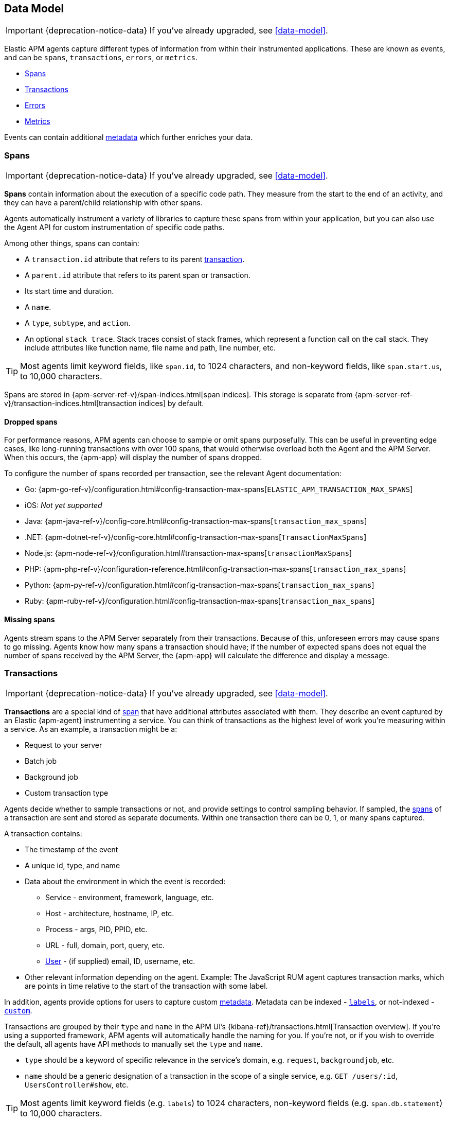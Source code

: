 [[apm-data-model]]
== Data Model

IMPORTANT: {deprecation-notice-data}
If you've already upgraded, see <<data-model>>.

Elastic APM agents capture different types of information from within their instrumented applications.
These are known as events, and can be `spans`, `transactions`, `errors`, or `metrics`.

* <<transaction-spans>>
* <<transactions>>
* <<errors>>
* <<metrics>>

Events can contain additional <<metadata,metadata>> which further enriches your data.

[[transaction-spans]]
=== Spans

IMPORTANT: {deprecation-notice-data}
If you've already upgraded, see <<data-model>>.

*Spans* contain information about the execution of a specific code path.
They measure from the start to the end of an activity,
and they can have a parent/child relationship with other spans.

Agents automatically instrument a variety of libraries to capture these spans from within your application,
but you can also use the Agent API for custom instrumentation of specific code paths.

Among other things, spans can contain:

* A `transaction.id` attribute that refers to its parent <<transactions,transaction>>.
* A `parent.id` attribute that refers to its parent span or transaction.
* Its start time and duration.
* A `name`.
* A `type`, `subtype`, and `action`.
* An optional `stack trace`. Stack traces consist of stack frames,
which represent a function call on the call stack.
They include attributes like function name, file name and path, line number, etc.

TIP: Most agents limit keyword fields, like `span.id`, to 1024 characters,
and non-keyword fields, like `span.start.us`, to 10,000 characters.

Spans are stored in {apm-server-ref-v}/span-indices.html[span indices].
This storage is separate from {apm-server-ref-v}/transaction-indices.html[transaction indices] by default.

[float]
[[dropped-spans]]
==== Dropped spans

For performance reasons, APM agents can choose to sample or omit spans purposefully.
This can be useful in preventing edge cases, like long-running transactions with over 100 spans,
that would otherwise overload both the Agent and the APM Server.
When this occurs, the {apm-app} will display the number of spans dropped.

To configure the number of spans recorded per transaction, see the relevant Agent documentation:

* Go: {apm-go-ref-v}/configuration.html#config-transaction-max-spans[`ELASTIC_APM_TRANSACTION_MAX_SPANS`]
* iOS: _Not yet supported_
* Java: {apm-java-ref-v}/config-core.html#config-transaction-max-spans[`transaction_max_spans`]
* .NET: {apm-dotnet-ref-v}/config-core.html#config-transaction-max-spans[`TransactionMaxSpans`]
* Node.js: {apm-node-ref-v}/configuration.html#transaction-max-spans[`transactionMaxSpans`]
* PHP: {apm-php-ref-v}/configuration-reference.html#config-transaction-max-spans[`transaction_max_spans`]
* Python: {apm-py-ref-v}/configuration.html#config-transaction-max-spans[`transaction_max_spans`]
* Ruby: {apm-ruby-ref-v}/configuration.html#config-transaction-max-spans[`transaction_max_spans`]

[float]
[[missing-spans]]
==== Missing spans

Agents stream spans to the APM Server separately from their transactions.
Because of this, unforeseen errors may cause spans to go missing.
Agents know how many spans a transaction should have;
if the number of expected spans does not equal the number of spans received by the APM Server,
the {apm-app} will calculate the difference and display a message.

[[transactions]]
=== Transactions

IMPORTANT: {deprecation-notice-data}
If you've already upgraded, see <<data-model>>.

*Transactions* are a special kind of <<transaction-spans,span>> that have additional attributes associated with them.
They describe an event captured by an Elastic {apm-agent} instrumenting a service.
You can think of transactions as the highest level of work you’re measuring within a service.
As an example, a transaction might be a:

* Request to your server
* Batch job
* Background job
* Custom transaction type

Agents decide whether to sample transactions or not,
and provide settings to control sampling behavior.
If sampled, the <<transaction-spans,spans>> of a transaction are sent and stored as separate documents.
Within one transaction there can be 0, 1, or many spans captured.

A transaction contains:

* The timestamp of the event
* A unique id, type, and name
* Data about the environment in which the event is recorded:
** Service - environment, framework, language, etc.
** Host - architecture, hostname, IP, etc.
** Process - args, PID, PPID, etc.
** URL - full, domain, port, query, etc.
** <<user-fields,User>> - (if supplied) email, ID, username, etc.
* Other relevant information depending on the agent. Example: The JavaScript RUM agent captures transaction marks,
which are points in time relative to the start of the transaction with some label.

In addition, agents provide options for users to capture custom <<metadata, metadata>>.
Metadata can be indexed - <<labels-fields,`labels`>>, or not-indexed - <<custom-fields,`custom`>>.

Transactions are grouped by their `type` and `name` in the APM UI's
{kibana-ref}/transactions.html[Transaction overview].
If you're using a supported framework, APM agents will automatically handle the naming for you.
If you're not, or if you wish to override the default,
all agents have API methods to manually set the `type` and `name`.

* `type` should be a keyword of specific relevance in the service's domain,
e.g. `request`, `backgroundjob`, etc.
* `name` should be a generic designation of a transaction in the scope of a single service,
e.g. `GET /users/:id`, `UsersController#show`, etc.

TIP: Most agents limit keyword fields (e.g. `labels`) to 1024 characters,
non-keyword fields (e.g. `span.db.statement`) to 10,000 characters.

Transactions are stored in {apm-server-ref-v}/transaction-indices.html[transaction indices].

[[errors]]
=== Errors

IMPORTANT: {deprecation-notice-data}
If you've already upgraded, see <<data-model>>.

An error event contains at least
information about the original `exception` that occurred
or about a `log` created when the exception occurred.
For simplicity, errors are represented by a unique ID.

An Error contains:

* Both the captured `exception` and the captured `log` of an error can contain a `stack trace`,
which is helpful for debugging.
* The `culprit` of an error indicates where it originated.
* An error might relate to the <<transactions,transaction>> during which it happened,
via the `transaction.id`.
* Data about the environment in which the event is recorded:
** Service - environment, framework, language, etc.
** Host - architecture, hostname, IP, etc.
** Process - args, PID, PPID, etc.
** URL - full, domain, port, query, etc.
** <<user-fields,User>> - (if supplied) email, ID, username, etc.

In addition, agents provide options for users to capture custom <<metadata,metadata>>.
Metadata can be indexed - <<labels-fields,`labels`>>, or not-indexed - <<custom-fields,`custom`>>.

TIP: Most agents limit keyword fields (e.g. `error.id`) to 1024 characters,
non-keyword fields (e.g. `error.exception.message`) to 10,000 characters.

Errors are stored in {apm-server-ref-v}/error-indices.html[error indices].

[[metrics]]
=== Metrics

IMPORTANT: {deprecation-notice-data}
If you've already upgraded, see <<data-model>>.

APM agents automatically pick up basic host-level metrics,
including system and process-level CPU and memory metrics.
Agent specific metrics are also available,
like {apm-java-ref-v}/metrics.html[JVM metrics] in the Java Agent,
and {apm-go-ref-v}/metrics.html[Go runtime] metrics in the Go Agent.

Infrastructure and application metrics are important sources of information when debugging production systems,
which is why we've made it easy to filter metrics for specific hosts or containers in the {kib} {kibana-ref}/metrics.html[metrics overview].

Metrics have the `processor.event` property set to `metric`.

TIP: Most agents limit keyword fields (e.g. `processor.event`) to 1024 characters,
non-keyword fields (e.g. `system.memory.total`) to 10,000 characters.

Metrics are stored in {apm-server-ref-v}/metricset-indices.html[metric indices].

For a full list of tracked metrics, see the relevant agent documentation:

* {apm-go-ref-v}/metrics.html[Go]
* {apm-java-ref-v}/metrics.html[Java]
* {apm-node-ref-v}/metrics.html[Node.js]
* {apm-py-ref-v}/metrics.html[Python]
* {apm-ruby-ref-v}/metrics.html[Ruby]

// This heading is linked to from the APM UI section in Kibana
[[metadata]]
=== Metadata

IMPORTANT: {deprecation-notice-data}
If you've already upgraded, see <<data-model>>.

Metadata can enrich your events and make application performance monitoring even more useful.
Let's explore the different types of metadata that Elastic APM offers.

[float]
[[labels-fields]]
==== Labels

Labels add *indexed* information to transactions, spans, and errors.
Indexed means the data is searchable and aggregatable in {es}.
Add additional key-value pairs to define multiple labels.

* Indexed: Yes
* {es} type: {ref}/object.html[object]
* {es} field: `labels`
* Applies to: <<transactions>> | <<transaction-spans>> | <<errors>>

Label values can be a string, boolean, or number, although some agents only support string values at this time.
Because labels for a given key, regardless of agent used, are stored in the same place in {es},
all label values of a given key must have the same data type.
Multiple data types per key will throw an exception, for example: `{foo: bar}` and `{foo: 42}` is not allowed.

IMPORTANT: Avoid defining too many user-specified labels.
Defining too many unique fields in an index is a condition that can lead to a
{ref}/mapping.html#mapping-limit-settings[mapping explosion].

[float]
===== Agent API reference

* Go: {apm-go-ref-v}/api.html#context-set-label[`SetLabel`]
* Java: {apm-java-ref-v}/public-api.html#api-transaction-add-tag[`setLabel`]
* .NET: {apm-dotnet-ref-v}/public-api.html#api-transaction-tags[`Labels`]
* Node.js: {apm-node-ref-v}/agent-api.html#apm-set-label[`setLabel`] | {apm-node-ref-v}/agent-api.html#apm-add-labels[`addLabels`]
* PHP: {apm-php-ref}/public-api.html#api-transaction-interface-set-label[`Transaction` `setLabel`] | {apm-php-ref}/public-api.html#api-span-interface-set-label[`Span` `setLabel`]
* Python: {apm-py-ref-v}/api.html#api-label[`elasticapm.label()`]
* Ruby:  {apm-ruby-ref-v}/api.html#api-agent-set-label[`set_label`]
* Rum: {apm-rum-ref-v}/agent-api.html#apm-add-labels[`addLabels`]

[float]
[[custom-fields]]
==== Custom context

Custom context adds *non-indexed*,
custom contextual information to transactions and errors.
Non-indexed means the data is not searchable or aggregatable in {es},
and you cannot build dashboards on top of the data.
This also means you don't have to worry about {ref}/mapping.html#mapping-limit-settings[mapping explosions],
as these fields are not added to the mapping.

Non-indexed information is useful for providing contextual information to help you
quickly debug performance issues or errors.

* Indexed: No
* {es} type: {ref}/object.html[object]
* {es} fields: `transaction.custom` | `error.custom`
* Applies to: <<transactions>> | <<errors>>

IMPORTANT: Setting a circular object, a large object, or a non JSON serializable object can lead to errors.

[float]
===== Agent API reference

* Go: {apm-go-ref-v}/api.html#context-set-custom[`SetCustom`]
* iOS: _coming soon_
* Java: {apm-java-ref-v}/public-api.html#api-transaction-add-custom-context[`addCustomContext`]
* .NET: _coming soon_
* Node.js: {apm-node-ref-v}/agent-api.html#apm-set-custom-context[`setCustomContext`]
* PHP: _coming soon_
* Python: {apm-py-ref-v}/api.html#api-set-custom-context[`set_custom_context`]
* Ruby: {apm-ruby-ref-v}/api.html#api-agent-set-custom-context[`set_custom_context`]
* Rum: {apm-rum-ref-v}/agent-api.html#apm-set-custom-context[`setCustomContext`]

[float]
[[user-fields]]
==== User context

User context adds *indexed* user information to transactions and errors.
Indexed means the data is searchable and aggregatable in {es}.

* Indexed: Yes
* {es} type: {ref}/keyword.html[keyword]
* {es} fields: `user.email` | `user.name` | `user.id`
* Applies to: <<transactions>> | <<errors>>

[float]
===== Agent API reference

* Go: {apm-go-ref-v}/api.html#context-set-username[`SetUsername`] | {apm-go-ref-v}/api.html#context-set-user-id[`SetUserID`] |
{apm-go-ref-v}/api.html#context-set-user-email[`SetUserEmail`]
* iOS: _coming soon_
* Java: {apm-java-ref-v}/public-api.html#api-transaction-set-user[`setUser`]
* .NET _coming soon_
* Node.js: {apm-node-ref-v}/agent-api.html#apm-set-user-context[`setUserContext`]
* PHP: _coming soon_
* Python: {apm-py-ref-v}/api.html#api-set-user-context[`set_user_context`]
* Ruby: {apm-ruby-ref-v}/api.html#api-agent-set-user[`set_user`]
* Rum: {apm-rum-ref-v}/agent-api.html#apm-set-user-context[`setUserContext`]
